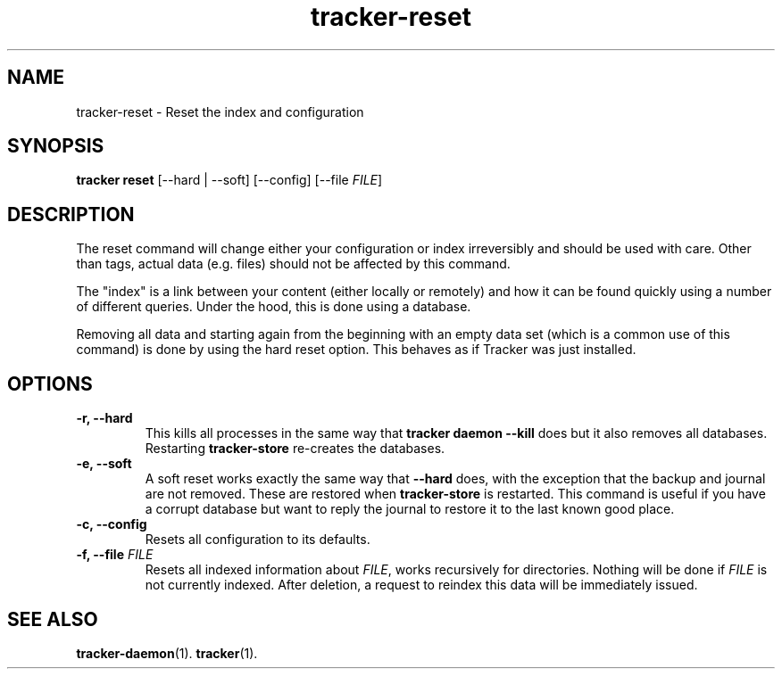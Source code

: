 .TH tracker-reset 1 "September 2014" GNU "User Commands"

.SH NAME
tracker-reset \- Reset the index and configuration

.SH SYNOPSIS
\fBtracker reset\fR [\-\-hard | \-\-soft] [\-\-config] [\-\-file \fIFILE\fR]

.SH DESCRIPTION
The reset command will change either your configuration or index
irreversibly and should be used with care. Other than tags, actual
data (e.g. files) should not be affected by this command.

The "index" is a link between your content (either locally or
remotely) and how it can be found quickly using a number of different
queries. Under the hood, this is done using a database.

Removing all data and starting again from the beginning with an empty
data set (which is a common use of this command) is done by using the
hard reset option. This behaves as if Tracker was just installed.

.SH OPTIONS
.TP
.B \-r, \-\-hard
This kills all processes in the same way that \fBtracker daemon
\-\-kill\fR does but it also removes all databases. Restarting
\fBtracker-store\fR re-creates the databases.
.TP
.B \-e, \-\-soft
A soft reset works exactly the same way that \fB\-\-hard\fR does, with
the exception that the backup and journal are not removed. These are
restored when \fBtracker-store\fR is restarted. This command is useful if
you have a corrupt database but want to reply the journal to restore
it to the last known good place.
.TP
.B \-c, \-\-config
Resets all configuration to its defaults.
.TP
.B \-f, \-\-file \fIFILE\fR
Resets all indexed information about \fIFILE\fR, works recursively for
directories. Nothing will be done if \fIFILE\fR is not currently indexed.
After deletion, a request to reindex this data will be immediately issued.

.SH SEE ALSO
.BR tracker-daemon (1).
.BR tracker (1).
